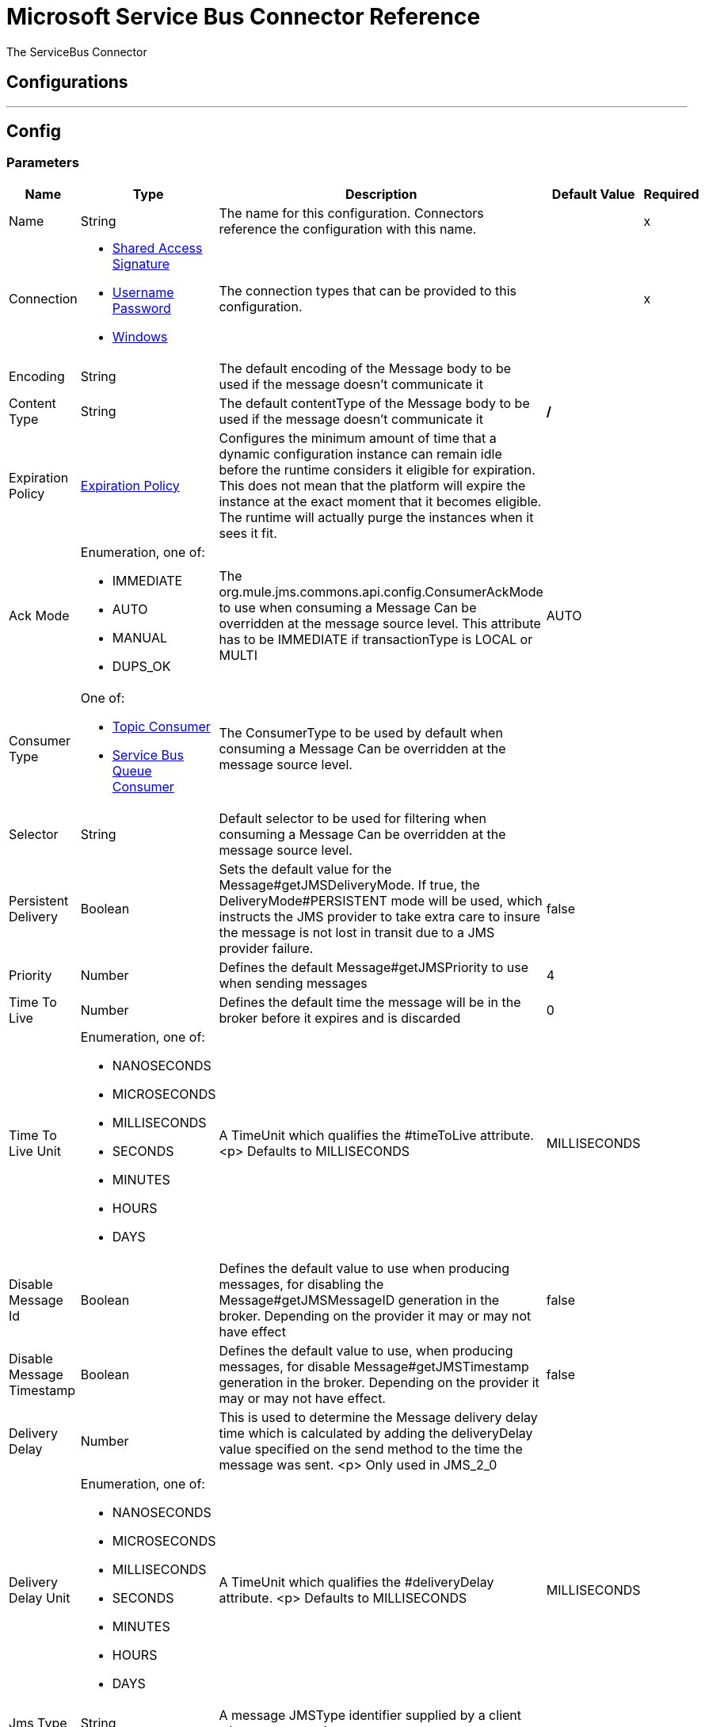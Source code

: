 = Microsoft Service Bus Connector Reference


The ServiceBus Connector



== Configurations
---
[[config]]
== Config


=== Parameters

[%header%autowidth.spread]
|======================
| Name | Type | Description | Default Value | Required
|Name | String | The name for this configuration. Connectors reference the configuration with this name. | |x
| Connection a| * <<config-shared-access-signature, Shared Access Signature>>
* <<config-username-password, Username Password>>
* <<config-windows, Windows>>
 | The connection types that can be provided to this configuration. | |x
| Encoding a| String |  The default encoding of the Message body to be used if the message doesn't communicate it |  |
| Content Type a| String |  The default contentType of the Message body to be used if the message doesn't communicate it |  */* |
| Expiration Policy a| <<ExpirationPolicy>> |  Configures the minimum amount of time that a dynamic configuration instance can remain idle before the runtime considers it eligible for expiration. This does not mean that the platform will expire the instance at the exact moment that it becomes eligible. The runtime will actually purge the instances when it sees it fit. |  |
| Ack Mode a| Enumeration, one of:

** IMMEDIATE
** AUTO
** MANUAL
** DUPS_OK |  The org.mule.jms.commons.api.config.ConsumerAckMode to use when consuming a Message Can be overridden at the message source level. This attribute has to be IMMEDIATE if transactionType is LOCAL or MULTI |  AUTO |
| Consumer Type a| One of:

* <<topic-consumer>>
* <<ServiceBusQueueConsumer>> |  The ConsumerType to be used by default when consuming a Message Can be overridden at the message source level. |  |
| Selector a| String |  Default selector to be used for filtering when consuming a Message Can be overridden at the message source level. |  |
| Persistent Delivery a| Boolean |  Sets the default value for the Message#getJMSDeliveryMode. If true, the DeliveryMode#PERSISTENT mode will be used, which instructs the JMS provider to take extra care to insure the message is not lost in transit due to a JMS provider failure. |  false |
| Priority a| Number |  Defines the default Message#getJMSPriority to use when sending messages |  4 |
| Time To Live a| Number |  Defines the default time the message will be in the broker before it expires and is discarded |  0 |
| Time To Live Unit a| Enumeration, one of:

** NANOSECONDS
** MICROSECONDS
** MILLISECONDS
** SECONDS
** MINUTES
** HOURS
** DAYS |  A TimeUnit which qualifies the #timeToLive attribute. <p> Defaults to MILLISECONDS |  MILLISECONDS |
| Disable Message Id a| Boolean |  Defines the default value to use when producing messages, for disabling the Message#getJMSMessageID generation in the broker. Depending on the provider it may or may not have effect |  false |
| Disable Message Timestamp a| Boolean |  Defines the default value to use, when producing messages, for disable Message#getJMSTimestamp generation in the broker. Depending on the provider it may or may not have effect. |  false |
| Delivery Delay a| Number |  This is used to determine the Message delivery delay time which is calculated by adding the deliveryDelay value specified on the send method to the time the message was sent. <p> Only used in JMS_2_0 |  |
| Delivery Delay Unit a| Enumeration, one of:

** NANOSECONDS
** MICROSECONDS
** MILLISECONDS
** SECONDS
** MINUTES
** HOURS
** DAYS |  A TimeUnit which qualifies the #deliveryDelay attribute. <p> Defaults to MILLISECONDS |  MILLISECONDS |
| Jms Type a| String |  A message JMSType identifier supplied by a client when a message is sent. |  |
|======================

==== Connection Types
[[config-shared-access-signature]]
===== Shared Access Signature


===== Parameters

[%header%autowidth.spread]
|======================
| Name | Type | Description | Default Value | Required
| Skip connectivity test a| Boolean |  (Optional) Skips the connectivity test at connector startup (use this if your access policy is restricted). |  false |
| Max Connections a| Number |  Maximum number of connections to keep in pool in order to be reused by producer. If set to "-1" it will create a new connection everytime. |  -1 |
| Caching Strategy a| One of:

* <<no-caching>>
* <<default-caching>> |  the strategy to be used for caching of Sessions and Connections |  |
| Service Namespace a| String |  |  |x
| Storage Account Name a| String |  (Optional) The account name of the Blob Storage that will be used to store large messages. |  |
| Storage Access Key a| String |  (Optional) The account key of the Blob Storage that will be used to store large messages. |  |
| Container Name a| String |  (Optional) The container name in the Blob Storage that will be used to store large messages. If this parameter is not provided a default container will be created |  |
| Shared Access Signature a| String |  |  |
| SAS tokens provider a| <<SharedAccessSignatureProvider>> |  Provider instance that will provide SAS tokens when required. |  |
| SAS tokens list a| Array of String |  List of SAS tokens that will be used when required. |  |
| Reconnection a| <<Reconnection>> |  When the application is deployed, a connectivity test is performed on all connectors. If set to true, deployment will fail if the test doesn't pass after exhausting the associated reconnection strategy |  |
|======================
[[config-username-password]]
===== Username Password


===== Parameters

[%header%autowidth.spread]
|======================
| Name | Type | Description | Default Value | Required
| Skip connectivity test a| Boolean |  (Optional) Skips the connectivity test at connector startup (use this if your access policy is restricted). |  false |
| Max Connections a| Number |  Maximum number of connections to keep in pool in order to be reused by producer. If set to "-1" it will create a new connection everytime. |  -1 |
| Caching Strategy a| One of:

* <<no-caching>>
* <<default-caching>> |  the strategy to be used for caching of Sessions and Connections |  |
| Service Namespace a| String |  |  |x
| Storage Account Name a| String |  (Optional) The account name of the Blob Storage that will be used to store large messages. |  |
| Storage Access Key a| String |  (Optional) The account key of the Blob Storage that will be used to store large messages. |  |
| Container Name a| String |  (Optional) The container name in the Blob Storage that will be used to store large messages. If this parameter is not provided a default container will be created |  |
| Shared Access Key Name a| String |  |  |x
| Shared Access Key a| String |  |  |x
| Reconnection a| <<Reconnection>> |  When the application is deployed, a connectivity test is performed on all connectors. If set to true, deployment will fail if the test doesn't pass after exhausting the associated reconnection strategy |  |
|======================
[[config-windows]]
===== Windows


===== Parameters

[%header%autowidth.spread]
|======================
| Name | Type | Description | Default Value | Required
| Skip connectivity test a| Boolean |  (Optional) Skips the connectivity test at connector startup (use this if your access policy is restricted). |  false |
| Max Connections a| Number |  Maximum number of connections to keep in pool in order to be reused by producer. If set to "-1" it will create a new connection everytime. |  -1 |
| Caching Strategy a| One of:

* <<no-caching>>
* <<default-caching>> |  the strategy to be used for caching of Sessions and Connections |  |
| Service Namespace a| String |  |  |x
| Username a| String |  |  |x
| Password a| String |  |  |x
| Fully Qualified Domain Name a| String |  |  |x
| Port a| String |  |  9355 |
| Disable SSL certificate validation a| Boolean |  |  false |
| Reconnection a| <<Reconnection>> |  When the application is deployed, a connectivity test is performed on all connectors. If set to true, deployment will fail if the test doesn't pass after exhausting the associated reconnection strategy |  |
|======================

==== Associated Operations
* <<ack>>
* <<queueCreate>>
* <<queueDelete>>
* <<queueGet>>
* <<queueSend>>
* <<queueUpdate>>
* <<queues>>
* <<recoverSession>>
* <<ruleCreate>>
* <<ruleDelete>>
* <<ruleGet>>
* <<ruleUpdate>>
* <<rules>>
* <<subscriptionCreate>>
* <<subscriptionDelete>>
* <<subscriptionGet>>
* <<subscriptionUpdate>>
* <<subscriptions>>
* <<topicCreate>>
* <<topicDelete>>
* <<topicGet>>
* <<topicSend>>
* <<topicUpdate>>
* <<topics>>

==== Associated Sources
* <<listener>>


== Operations

[[ack]]
== Ack
`<servicebus:ack>`


Allows the user to perform an ACK when the JmsAckMode#MANUAL mode is elected while consuming the Message. As per JMS Spec, performing an ACK over a single Message automatically works as an ACK for all the Messages produced in the same JmsSession.


=== Parameters

[%header%autowidth.spread]
|======================
| Name | Type | Description | Default Value | Required
| Configuration | String | The name of the configuration to use. | |x
| Ack Id a| String |  The AckId of the Message to ACK |  #[payload] |
| Reconnection Strategy a| * <<reconnect>>
* <<reconnect-forever>> |  A retry strategy in case of connectivity errors |  |
|======================


=== For Configurations

* <<config>>

=== Throws

* SERVICEBUS:INVALID_TOKEN
* SERVICEBUS:RETRY_EXHAUSTED
* SERVICEBUS:UNKNOWN
* SERVICEBUS:CONNECTION_EXCEPTION
* SERVICEBUS:AMQP_ERROR
* SERVICEBUS:CONNECTIVITY
* SERVICEBUS:REST_ERROR


[[queueCreate]]
== Queue Create
`<servicebus:queue-create>`


Creates a queue in the service bus instance


=== Parameters

[%header%autowidth.spread]
|======================
| Name | Type | Description | Default Value | Required
| Configuration | String | The name of the configuration to use. | |x
| Queue Path a| String |  The name of the queue |  |x
| Queue Description a| <<ServiceBusQueueDescription>> |  A ServiceBusQueueDescription object containing the desired values of the queue?s properties that will be created |  #[payload] |
| Target Variable a| String |  The name of a variable on which the operation's output will be placed |  |
| Target Value a| String |  An expression that will be evaluated against the operation's output and the outcome of that expression will be stored in the target variable |  #[payload] |
| Reconnection Strategy a| * <<reconnect>>
* <<reconnect-forever>> |  A retry strategy in case of connectivity errors |  |
|======================

=== Output

[%autowidth.spread]
|======================
| *Type* a| <<ServiceBusQueue>>
|======================

=== For Configurations

* <<config>>

=== Throws

* SERVICEBUS:INVALID_TOKEN
* SERVICEBUS:RETRY_EXHAUSTED
* SERVICEBUS:UNKNOWN
* SERVICEBUS:CONNECTION_EXCEPTION
* SERVICEBUS:AMQP_ERROR
* SERVICEBUS:CONNECTIVITY
* SERVICEBUS:REST_ERROR


[[queueDelete]]
== Queue Delete
`<servicebus:queue-delete>`


Deletes the specified queue in the service bus instance


=== Parameters

[%header%autowidth.spread]
|======================
| Name | Type | Description | Default Value | Required
| Configuration | String | The name of the configuration to use. | |x
| Queue Path a| String |  The name of the queue |  #[payload] |
| Reconnection Strategy a| * <<reconnect>>
* <<reconnect-forever>> |  A retry strategy in case of connectivity errors |  |
|======================


=== For Configurations

* <<config>>

=== Throws

* SERVICEBUS:INVALID_TOKEN
* SERVICEBUS:RETRY_EXHAUSTED
* SERVICEBUS:UNKNOWN
* SERVICEBUS:CONNECTION_EXCEPTION
* SERVICEBUS:AMQP_ERROR
* SERVICEBUS:CONNECTIVITY
* SERVICEBUS:REST_ERROR


[[queueGet]]
== Queue Get
`<servicebus:queue-get>`


Retrieves the specified queue from the service bus instance


=== Parameters

[%header%autowidth.spread]
|======================
| Name | Type | Description | Default Value | Required
| Configuration | String | The name of the configuration to use. | |x
| Queue Path a| String |  The name of the queue |  #[payload] |
| Target Variable a| String |  The name of a variable on which the operation's output will be placed |  |
| Target Value a| String |  An expression that will be evaluated against the operation's output and the outcome of that expression will be stored in the target variable |  #[payload] |
| Reconnection Strategy a| * <<reconnect>>
* <<reconnect-forever>> |  A retry strategy in case of connectivity errors |  |
|======================

=== Output

[%autowidth.spread]
|======================
| *Type* a| <<ServiceBusQueue>>
|======================

=== For Configurations

* <<config>>

=== Throws

* SERVICEBUS:INVALID_TOKEN
* SERVICEBUS:RETRY_EXHAUSTED
* SERVICEBUS:UNKNOWN
* SERVICEBUS:CONNECTION_EXCEPTION
* SERVICEBUS:AMQP_ERROR
* SERVICEBUS:CONNECTIVITY
* SERVICEBUS:REST_ERROR


[[queueSend]]
== Queue Send
`<servicebus:queue-send>`


Sends a message to a Queue


=== Parameters

[%header%autowidth.spread]
|======================
| Name | Type | Description | Default Value | Required
| Configuration | String | The name of the configuration to use. | |x
| Destination Queue a| String |  The name of the queue. |  |x
| Transactional Action a| Enumeration, one of:

** ALWAYS_JOIN
** JOIN_IF_POSSIBLE
** NOT_SUPPORTED |  type of transactional action. |  NOT_SUPPORTED |
| Send Correlation Id a| Enumeration, one of:

** AUTO
** ALWAYS
** NEVER |  Correlation strategy id for operation. |  AUTO |
| Body a| Any |  The body of the Message |  #[payload] |
| JMS Type a| String |  The JMSType identifier header of the Message |  |
| Correlation ID a| String |  The JMSCorrelationID header of the Message |  |
| Send Content Type a| Boolean |  Whether or not the body content type should be sent as a property |  true |
| Content Type a| String |  The content type of the message's body |  |
| Send Encoding a| Boolean |  Whether or not the body outboundEncoding should be sent as a Message property |  true |
| Encoding a| String |  The encoding of the message's body |  |
| Reply To a| <<ServiceBusJmsDestination>> |  The destination where a reply to this Message should be sent |  |
| User Properties a| Object |  The custom user properties that should be set to this Message |  |
| JMSX Properties a| <<JmsxProperties>> |  The JMSX properties that should be set to this Message |  |
| Persistent Delivery a| Boolean |  If true; the Message will be sent using the PERSISTENT JMSDeliveryMode |  |
| Priority a| Number |  The default JMSPriority value to be used when sending the message |  |
| Time To Live a| Number |  Defines the default time the message will be in the broker before it expires and is discarded |  |
| Time To Live Unit a| Enumeration, one of:

** NANOSECONDS
** MICROSECONDS
** MILLISECONDS
** SECONDS
** MINUTES
** HOURS
** DAYS |  Time unit to be used in the timeToLive configurations |  |
| Disable Message Id a| Boolean |  If true; the Message will be flagged to avoid generating its MessageID |  |
| Disable Message Timestamp a| Boolean |  If true; the Message will be flagged to avoid generating its sent Timestamp |  |
| Delivery Delay a| Number |  Only used by JMS 2.0. Sets the delivery delay to be applied in order to postpone the Message delivery |  |
| Delivery Delay Unit a| Enumeration, one of:

** NANOSECONDS
** MICROSECONDS
** MILLISECONDS
** SECONDS
** MINUTES
** HOURS
** DAYS |  Time unit to be used in the deliveryDelay configurations |  |
| Reconnection Strategy a| * <<reconnect>>
* <<reconnect-forever>> |  A retry strategy in case of connectivity errors |  |
|======================


=== For Configurations

* <<config>>

=== Throws

* SERVICEBUS:INVALID_TOKEN
* SERVICEBUS:RETRY_EXHAUSTED
* SERVICEBUS:UNKNOWN
* SERVICEBUS:CONNECTION_EXCEPTION
* SERVICEBUS:AMQP_ERROR
* SERVICEBUS:CONNECTIVITY
* SERVICEBUS:REST_ERROR


[[queueUpdate]]
== Queue Update
`<servicebus:queue-update>`


Updates the specified queue in the service bus instance


=== Parameters

[%header%autowidth.spread]
|======================
| Name | Type | Description | Default Value | Required
| Configuration | String | The name of the configuration to use. | |x
| Queue Path a| String |  The name of the queue |  |x
| Queue Description a| <<ServiceBusQueueDescription>> |  A ServiceBusQueueDescription oject containing the desired values of the queue?s properties that will be updated |  #[payload] |
| Target Variable a| String |  The name of a variable on which the operation's output will be placed |  |
| Target Value a| String |  An expression that will be evaluated against the operation's output and the outcome of that expression will be stored in the target variable |  #[payload] |
| Reconnection Strategy a| * <<reconnect>>
* <<reconnect-forever>> |  A retry strategy in case of connectivity errors |  |
|======================

=== Output

[%autowidth.spread]
|======================
| *Type* a| <<ServiceBusQueue>>
|======================

=== For Configurations

* <<config>>

=== Throws

* SERVICEBUS:INVALID_TOKEN
* SERVICEBUS:RETRY_EXHAUSTED
* SERVICEBUS:UNKNOWN
* SERVICEBUS:CONNECTION_EXCEPTION
* SERVICEBUS:AMQP_ERROR
* SERVICEBUS:CONNECTIVITY
* SERVICEBUS:REST_ERROR


[[queues]]
== Queues
`<servicebus:queues>`


Retrieves all existing queues from the service bus instance


=== Parameters

[%header%autowidth.spread]
|======================
| Name | Type | Description | Default Value | Required
| Configuration | String | The name of the configuration to use. | |x
| Target Variable a| String |  The name of a variable on which the operation's output will be placed |  |
| Target Value a| String |  An expression that will be evaluated against the operation's output and the outcome of that expression will be stored in the target variable |  #[payload] |
| Reconnection Strategy a| * <<reconnect>>
* <<reconnect-forever>> |  A retry strategy in case of connectivity errors |  |
|======================

=== Output

[%autowidth.spread]
|======================
| *Type* a| Array of <<ServiceBusQueue>>
|======================

=== For Configurations

* <<config>>

=== Throws

* SERVICEBUS:INVALID_TOKEN
* SERVICEBUS:RETRY_EXHAUSTED
* SERVICEBUS:UNKNOWN
* SERVICEBUS:CONNECTION_EXCEPTION
* SERVICEBUS:AMQP_ERROR
* SERVICEBUS:CONNECTIVITY
* SERVICEBUS:REST_ERROR


[[recoverSession]]
== Recover Session
`<servicebus:recover-session>`


Allows the user to perform a session recover when the JmsAckMode#MANUAL mode is elected while consuming the Message. As per JMS Spec, performing a session recover automatically will redeliver all the consumed messages that had not being acknowledged before this recover.


=== Parameters

[%header%autowidth.spread]
|======================
| Name | Type | Description | Default Value | Required
| Configuration | String | The name of the configuration to use. | |x
| Ack Id a| String |  The AckId of the Message Session to recover |  #[payload] |
| Reconnection Strategy a| * <<reconnect>>
* <<reconnect-forever>> |  A retry strategy in case of connectivity errors |  |
|======================


=== For Configurations

* <<config>>

=== Throws

* SERVICEBUS:INVALID_TOKEN
* SERVICEBUS:RETRY_EXHAUSTED
* SERVICEBUS:UNKNOWN
* SERVICEBUS:CONNECTION_EXCEPTION
* SERVICEBUS:AMQP_ERROR
* SERVICEBUS:CONNECTIVITY
* SERVICEBUS:REST_ERROR


[[ruleCreate]]
== Rule Create
`<servicebus:rule-create>`


Creates a rule in the specified topic and subscription


=== Parameters

[%header%autowidth.spread]
|======================
| Name | Type | Description | Default Value | Required
| Configuration | String | The name of the configuration to use. | |x
| Rule Path a| String |  The name of the rule |  |x
| Rule Description a| <<ServiceBusRuleDescription>> |  A ServiceBusRuleDescription object containing the desired values of the rule?s properties that will be created |  #[payload] |
| Topic Path a| String |  |  |x
| Subscription Path a| String |  |  |
| Target Variable a| String |  The name of a variable on which the operation's output will be placed |  |
| Target Value a| String |  An expression that will be evaluated against the operation's output and the outcome of that expression will be stored in the target variable |  #[payload] |
| Reconnection Strategy a| * <<reconnect>>
* <<reconnect-forever>> |  A retry strategy in case of connectivity errors |  |
|======================

=== Output

[%autowidth.spread]
|======================
| *Type* a| <<ServiceBusRule>>
|======================

=== For Configurations

* <<config>>

=== Throws

* SERVICEBUS:INVALID_TOKEN
* SERVICEBUS:RETRY_EXHAUSTED
* SERVICEBUS:UNKNOWN
* SERVICEBUS:CONNECTION_EXCEPTION
* SERVICEBUS:AMQP_ERROR
* SERVICEBUS:CONNECTIVITY
* SERVICEBUS:REST_ERROR


[[ruleDelete]]
== Rule Delete
`<servicebus:rule-delete>`


Deletes the specified rule from the specified topic and subscription


=== Parameters

[%header%autowidth.spread]
|======================
| Name | Type | Description | Default Value | Required
| Configuration | String | The name of the configuration to use. | |x
| Topic Path a| String |  |  |x
| Subscription Path a| String |  |  |x
| Rule Path a| String |  |  |x
| Reconnection Strategy a| * <<reconnect>>
* <<reconnect-forever>> |  A retry strategy in case of connectivity errors |  |
|======================


=== For Configurations

* <<config>>

=== Throws

* SERVICEBUS:INVALID_TOKEN
* SERVICEBUS:RETRY_EXHAUSTED
* SERVICEBUS:UNKNOWN
* SERVICEBUS:CONNECTION_EXCEPTION
* SERVICEBUS:AMQP_ERROR
* SERVICEBUS:CONNECTIVITY
* SERVICEBUS:REST_ERROR


[[ruleGet]]
== Rule Get
`<servicebus:rule-get>`


Retrieves the specified rule from the specified topic and subscription


=== Parameters

[%header%autowidth.spread]
|======================
| Name | Type | Description | Default Value | Required
| Configuration | String | The name of the configuration to use. | |x
| Topic Path a| String |  |  |x
| Subscription Path a| String |  |  |x
| Rule Path a| String |  |  |x
| Target Variable a| String |  The name of a variable on which the operation's output will be placed |  |
| Target Value a| String |  An expression that will be evaluated against the operation's output and the outcome of that expression will be stored in the target variable |  #[payload] |
| Reconnection Strategy a| * <<reconnect>>
* <<reconnect-forever>> |  A retry strategy in case of connectivity errors |  |
|======================

=== Output

[%autowidth.spread]
|======================
| *Type* a| <<ServiceBusRule>>
|======================

=== For Configurations

* <<config>>

=== Throws

* SERVICEBUS:INVALID_TOKEN
* SERVICEBUS:RETRY_EXHAUSTED
* SERVICEBUS:UNKNOWN
* SERVICEBUS:CONNECTION_EXCEPTION
* SERVICEBUS:AMQP_ERROR
* SERVICEBUS:CONNECTIVITY
* SERVICEBUS:REST_ERROR


[[ruleUpdate]]
== Rule Update
`<servicebus:rule-update>`


Updates the specified rule from the specified topic and subscription


=== Parameters

[%header%autowidth.spread]
|======================
| Name | Type | Description | Default Value | Required
| Configuration | String | The name of the configuration to use. | |x
| Rule Description a| <<ServiceBusRuleDescription>> |  A ServiceBusRuleDescription object containing the desired values of the rule?s properties that will be updated |  #[payload] |
| Topic Path a| String |  |  |x
| Subscription Path a| String |  |  |x
| Rule Path a| String |  |  |x
| Target Variable a| String |  The name of a variable on which the operation's output will be placed |  |
| Target Value a| String |  An expression that will be evaluated against the operation's output and the outcome of that expression will be stored in the target variable |  #[payload] |
| Reconnection Strategy a| * <<reconnect>>
* <<reconnect-forever>> |  A retry strategy in case of connectivity errors |  |
|======================

=== Output

[%autowidth.spread]
|======================
| *Type* a| <<ServiceBusRule>>
|======================

=== For Configurations

* <<config>>

=== Throws

* SERVICEBUS:INVALID_TOKEN
* SERVICEBUS:RETRY_EXHAUSTED
* SERVICEBUS:UNKNOWN
* SERVICEBUS:CONNECTION_EXCEPTION
* SERVICEBUS:AMQP_ERROR
* SERVICEBUS:CONNECTIVITY
* SERVICEBUS:REST_ERROR


[[rules]]
== Rules
`<servicebus:rules>`


Retrieves all rules from the specified topic and subscription


=== Parameters

[%header%autowidth.spread]
|======================
| Name | Type | Description | Default Value | Required
| Configuration | String | The name of the configuration to use. | |x
| Topic Path a| String |  |  |x
| Subscription Path a| String |  |  |
| Target Variable a| String |  The name of a variable on which the operation's output will be placed |  |
| Target Value a| String |  An expression that will be evaluated against the operation's output and the outcome of that expression will be stored in the target variable |  #[payload] |
| Reconnection Strategy a| * <<reconnect>>
* <<reconnect-forever>> |  A retry strategy in case of connectivity errors |  |
|======================

=== Output

[%autowidth.spread]
|======================
| *Type* a| Array of <<ServiceBusRule>>
|======================

=== For Configurations

* <<config>>

=== Throws

* SERVICEBUS:INVALID_TOKEN
* SERVICEBUS:RETRY_EXHAUSTED
* SERVICEBUS:UNKNOWN
* SERVICEBUS:CONNECTION_EXCEPTION
* SERVICEBUS:AMQP_ERROR
* SERVICEBUS:CONNECTIVITY
* SERVICEBUS:REST_ERROR


[[subscriptionCreate]]
== Subscription Create
`<servicebus:subscription-create>`


Creates a subscription in the specified topic


=== Parameters

[%header%autowidth.spread]
|======================
| Name | Type | Description | Default Value | Required
| Configuration | String | The name of the configuration to use. | |x
| Topic Path a| String |  The name of the topic |  |x
| Subscription Path a| String |  The name of the subscription |  |x
| Subscription Description a| <<ServiceBusSubscriptionDescription>> |  A ServiceBusSubscriptionDescription object containing the desired values of the subscription?s properties that will be created |  #[payload] |
| Target Variable a| String |  The name of a variable on which the operation's output will be placed |  |
| Target Value a| String |  An expression that will be evaluated against the operation's output and the outcome of that expression will be stored in the target variable |  #[payload] |
| Reconnection Strategy a| * <<reconnect>>
* <<reconnect-forever>> |  A retry strategy in case of connectivity errors |  |
|======================

=== Output

[%autowidth.spread]
|======================
| *Type* a| <<ServiceBusSubscription>>
|======================

=== For Configurations

* <<config>>

=== Throws

* SERVICEBUS:INVALID_TOKEN
* SERVICEBUS:RETRY_EXHAUSTED
* SERVICEBUS:UNKNOWN
* SERVICEBUS:CONNECTION_EXCEPTION
* SERVICEBUS:AMQP_ERROR
* SERVICEBUS:CONNECTIVITY
* SERVICEBUS:REST_ERROR


[[subscriptionDelete]]
== Subscription Delete
`<servicebus:subscription-delete>`


Deletes the specified subscription from the specified topic


=== Parameters

[%header%autowidth.spread]
|======================
| Name | Type | Description | Default Value | Required
| Configuration | String | The name of the configuration to use. | |x
| Topic Path a| String |  |  |x
| Subscription Path a| String |  |  |
| Reconnection Strategy a| * <<reconnect>>
* <<reconnect-forever>> |  A retry strategy in case of connectivity errors |  |
|======================


=== For Configurations

* <<config>>

=== Throws

* SERVICEBUS:INVALID_TOKEN
* SERVICEBUS:RETRY_EXHAUSTED
* SERVICEBUS:UNKNOWN
* SERVICEBUS:CONNECTION_EXCEPTION
* SERVICEBUS:AMQP_ERROR
* SERVICEBUS:CONNECTIVITY
* SERVICEBUS:REST_ERROR


[[subscriptionGet]]
== Subscription Get
`<servicebus:subscription-get>`


Retrieves the specified subscription from the specified topic


=== Parameters

[%header%autowidth.spread]
|======================
| Name | Type | Description | Default Value | Required
| Configuration | String | The name of the configuration to use. | |x
| Topic Path a| String |  |  |x
| Subscription Path a| String |  |  |
| Target Variable a| String |  The name of a variable on which the operation's output will be placed |  |
| Target Value a| String |  An expression that will be evaluated against the operation's output and the outcome of that expression will be stored in the target variable |  #[payload] |
| Reconnection Strategy a| * <<reconnect>>
* <<reconnect-forever>> |  A retry strategy in case of connectivity errors |  |
|======================

=== Output

[%autowidth.spread]
|======================
| *Type* a| <<ServiceBusSubscription>>
|======================

=== For Configurations

* <<config>>

=== Throws

* SERVICEBUS:INVALID_TOKEN
* SERVICEBUS:RETRY_EXHAUSTED
* SERVICEBUS:UNKNOWN
* SERVICEBUS:CONNECTION_EXCEPTION
* SERVICEBUS:AMQP_ERROR
* SERVICEBUS:CONNECTIVITY
* SERVICEBUS:REST_ERROR


[[subscriptionUpdate]]
== Subscription Update
`<servicebus:subscription-update>`


Updates the specified subscription from the specified topic


=== Parameters

[%header%autowidth.spread]
|======================
| Name | Type | Description | Default Value | Required
| Configuration | String | The name of the configuration to use. | |x
| Subscription Description a| <<ServiceBusSubscriptionDescription>> |  A ServiceBusSubscriptionDescription object containing the desired values of the subscription?s properties that will be updated |  #[payload] |
| Topic Path a| String |  |  |x
| Subscription Path a| String |  |  |
| Target Variable a| String |  The name of a variable on which the operation's output will be placed |  |
| Target Value a| String |  An expression that will be evaluated against the operation's output and the outcome of that expression will be stored in the target variable |  #[payload] |
| Reconnection Strategy a| * <<reconnect>>
* <<reconnect-forever>> |  A retry strategy in case of connectivity errors |  |
|======================

=== Output

[%autowidth.spread]
|======================
| *Type* a| <<ServiceBusSubscription>>
|======================

=== For Configurations

* <<config>>

=== Throws

* SERVICEBUS:INVALID_TOKEN
* SERVICEBUS:RETRY_EXHAUSTED
* SERVICEBUS:UNKNOWN
* SERVICEBUS:CONNECTION_EXCEPTION
* SERVICEBUS:AMQP_ERROR
* SERVICEBUS:CONNECTIVITY
* SERVICEBUS:REST_ERROR


[[subscriptions]]
== Subscriptions
`<servicebus:subscriptions>`


Retrieves all subscriptions from the specified topic


=== Parameters

[%header%autowidth.spread]
|======================
| Name | Type | Description | Default Value | Required
| Configuration | String | The name of the configuration to use. | |x
| Topic Path a| String |  The name of the topic |  #[payload] |
| Target Variable a| String |  The name of a variable on which the operation's output will be placed |  |
| Target Value a| String |  An expression that will be evaluated against the operation's output and the outcome of that expression will be stored in the target variable |  #[payload] |
| Reconnection Strategy a| * <<reconnect>>
* <<reconnect-forever>> |  A retry strategy in case of connectivity errors |  |
|======================

=== Output

[%autowidth.spread]
|======================
| *Type* a| Array of <<ServiceBusSubscription>>
|======================

=== For Configurations

* <<config>>

=== Throws

* SERVICEBUS:INVALID_TOKEN
* SERVICEBUS:RETRY_EXHAUSTED
* SERVICEBUS:UNKNOWN
* SERVICEBUS:CONNECTION_EXCEPTION
* SERVICEBUS:AMQP_ERROR
* SERVICEBUS:CONNECTIVITY
* SERVICEBUS:REST_ERROR


[[topicCreate]]
== Topic Create
`<servicebus:topic-create>`


Creates a topic in the service bus instance


=== Parameters

[%header%autowidth.spread]
|======================
| Name | Type | Description | Default Value | Required
| Configuration | String | The name of the configuration to use. | |x
| Topic Path a| String |  The name of the topic |  |x
| Topic Description a| <<ServiceBusTopicDescription>> |  A ServiceBusTopicDescription object containing the desired values of the topic?s properties that will be created. |  #[payload] |
| Target Variable a| String |  The name of a variable on which the operation's output will be placed |  |
| Target Value a| String |  An expression that will be evaluated against the operation's output and the outcome of that expression will be stored in the target variable |  #[payload] |
| Reconnection Strategy a| * <<reconnect>>
* <<reconnect-forever>> |  A retry strategy in case of connectivity errors |  |
|======================

=== Output

[%autowidth.spread]
|======================
| *Type* a| <<ServiceBusTopic>>
|======================

=== For Configurations

* <<config>>

=== Throws

* SERVICEBUS:INVALID_TOKEN
* SERVICEBUS:RETRY_EXHAUSTED
* SERVICEBUS:UNKNOWN
* SERVICEBUS:CONNECTION_EXCEPTION
* SERVICEBUS:AMQP_ERROR
* SERVICEBUS:CONNECTIVITY
* SERVICEBUS:REST_ERROR


[[topicDelete]]
== Topic Delete
`<servicebus:topic-delete>`


Deletes the specified topic from the service bus instance


=== Parameters

[%header%autowidth.spread]
|======================
| Name | Type | Description | Default Value | Required
| Configuration | String | The name of the configuration to use. | |x
| Topic Path a| String |  The name of the topic |  #[payload] |
| Reconnection Strategy a| * <<reconnect>>
* <<reconnect-forever>> |  A retry strategy in case of connectivity errors |  |
|======================


=== For Configurations

* <<config>>

=== Throws

* SERVICEBUS:INVALID_TOKEN
* SERVICEBUS:RETRY_EXHAUSTED
* SERVICEBUS:UNKNOWN
* SERVICEBUS:CONNECTION_EXCEPTION
* SERVICEBUS:AMQP_ERROR
* SERVICEBUS:CONNECTIVITY
* SERVICEBUS:REST_ERROR


[[topicGet]]
== Topic Get
`<servicebus:topic-get>`


Retrieves the specified topic from the service bus instance


=== Parameters

[%header%autowidth.spread]
|======================
| Name | Type | Description | Default Value | Required
| Configuration | String | The name of the configuration to use. | |x
| Topic Path a| String |  The name of the topic |  #[payload] |
| Target Variable a| String |  The name of a variable on which the operation's output will be placed |  |
| Target Value a| String |  An expression that will be evaluated against the operation's output and the outcome of that expression will be stored in the target variable |  #[payload] |
| Reconnection Strategy a| * <<reconnect>>
* <<reconnect-forever>> |  A retry strategy in case of connectivity errors |  |
|======================

=== Output

[%autowidth.spread]
|======================
| *Type* a| <<ServiceBusTopic>>
|======================

=== For Configurations

* <<config>>

=== Throws

* SERVICEBUS:INVALID_TOKEN
* SERVICEBUS:RETRY_EXHAUSTED
* SERVICEBUS:UNKNOWN
* SERVICEBUS:CONNECTION_EXCEPTION
* SERVICEBUS:AMQP_ERROR
* SERVICEBUS:CONNECTIVITY
* SERVICEBUS:REST_ERROR


[[topicSend]]
== Topic Send
`<servicebus:topic-send>`


Sends a message to a Topic


=== Parameters

[%header%autowidth.spread]
|======================
| Name | Type | Description | Default Value | Required
| Configuration | String | The name of the configuration to use. | |x
| Destination Topic a| String |  The name of the topic. |  |x
| Transactional Action a| Enumeration, one of:

** ALWAYS_JOIN
** JOIN_IF_POSSIBLE
** NOT_SUPPORTED |  type of transactional action. |  |x
| Send Correlation Id a| Enumeration, one of:

** AUTO
** ALWAYS
** NEVER |  Correlation strategy id for operation. |  |x
| Body a| Any |  The body of the Message |  #[payload] |
| JMS Type a| String |  The JMSType identifier header of the Message |  |
| Correlation ID a| String |  The JMSCorrelationID header of the Message |  |
| Send Content Type a| Boolean |  Whether or not the body content type should be sent as a property |  true |
| Content Type a| String |  The content type of the message's body |  |
| Send Encoding a| Boolean |  Whether or not the body outboundEncoding should be sent as a Message property |  true |
| Encoding a| String |  The encoding of the message's body |  |
| Reply To a| <<ServiceBusJmsDestination>> |  The destination where a reply to this Message should be sent |  |
| User Properties a| Object |  The custom user properties that should be set to this Message |  |
| JMSX Properties a| <<JmsxProperties>> |  The JMSX properties that should be set to this Message |  |
| Persistent Delivery a| Boolean |  If true; the Message will be sent using the PERSISTENT JMSDeliveryMode |  |
| Priority a| Number |  The default JMSPriority value to be used when sending the message |  |
| Time To Live a| Number |  Defines the default time the message will be in the broker before it expires and is discarded |  |
| Time To Live Unit a| Enumeration, one of:

** NANOSECONDS
** MICROSECONDS
** MILLISECONDS
** SECONDS
** MINUTES
** HOURS
** DAYS |  Time unit to be used in the timeToLive configurations |  |
| Disable Message Id a| Boolean |  If true; the Message will be flagged to avoid generating its MessageID |  |
| Disable Message Timestamp a| Boolean |  If true; the Message will be flagged to avoid generating its sent Timestamp |  |
| Delivery Delay a| Number |  Only used by JMS 2.0. Sets the delivery delay to be applied in order to postpone the Message delivery |  |
| Delivery Delay Unit a| Enumeration, one of:

** NANOSECONDS
** MICROSECONDS
** MILLISECONDS
** SECONDS
** MINUTES
** HOURS
** DAYS |  Time unit to be used in the deliveryDelay configurations |  |
| Reconnection Strategy a| * <<reconnect>>
* <<reconnect-forever>> |  A retry strategy in case of connectivity errors |  |
|======================


=== For Configurations

* <<config>>

=== Throws

* SERVICEBUS:INVALID_TOKEN
* SERVICEBUS:RETRY_EXHAUSTED
* SERVICEBUS:UNKNOWN
* SERVICEBUS:CONNECTION_EXCEPTION
* SERVICEBUS:AMQP_ERROR
* SERVICEBUS:CONNECTIVITY
* SERVICEBUS:REST_ERROR


[[topicUpdate]]
== Topic Update
`<servicebus:topic-update>`


Updates the specified topic from the service bus instance


=== Parameters

[%header%autowidth.spread]
|======================
| Name | Type | Description | Default Value | Required
| Configuration | String | The name of the configuration to use. | |x
| Topic Path a| String |  The name of the topic |  |x
| Topic Description a| <<ServiceBusTopicDescription>> |  A ServiceBusTopicDescription object containing the desired values of the topic?s properties that will be updated. |  #[payload] |
| Target Variable a| String |  The name of a variable on which the operation's output will be placed |  |
| Target Value a| String |  An expression that will be evaluated against the operation's output and the outcome of that expression will be stored in the target variable |  #[payload] |
| Reconnection Strategy a| * <<reconnect>>
* <<reconnect-forever>> |  A retry strategy in case of connectivity errors |  |
|======================

=== Output

[%autowidth.spread]
|======================
| *Type* a| <<ServiceBusTopic>>
|======================

=== For Configurations

* <<config>>

=== Throws

* SERVICEBUS:INVALID_TOKEN
* SERVICEBUS:RETRY_EXHAUSTED
* SERVICEBUS:UNKNOWN
* SERVICEBUS:CONNECTION_EXCEPTION
* SERVICEBUS:AMQP_ERROR
* SERVICEBUS:CONNECTIVITY
* SERVICEBUS:REST_ERROR


[[topics]]
== Topics
`<servicebus:topics>`


Retrieves all existing topics from the service bus instance


=== Parameters

[%header%autowidth.spread]
|======================
| Name | Type | Description | Default Value | Required
| Configuration | String | The name of the configuration to use. | |x
| Target Variable a| String |  The name of a variable on which the operation's output will be placed |  |
| Target Value a| String |  An expression that will be evaluated against the operation's output and the outcome of that expression will be stored in the target variable |  #[payload] |
| Reconnection Strategy a| * <<reconnect>>
* <<reconnect-forever>> |  A retry strategy in case of connectivity errors |  |
|======================

=== Output

[%autowidth.spread]
|======================
| *Type* a| Array of <<ServiceBusTopic>>
|======================

=== For Configurations

* <<config>>

=== Throws

* SERVICEBUS:INVALID_TOKEN
* SERVICEBUS:RETRY_EXHAUSTED
* SERVICEBUS:UNKNOWN
* SERVICEBUS:CONNECTION_EXCEPTION
* SERVICEBUS:AMQP_ERROR
* SERVICEBUS:CONNECTIVITY
* SERVICEBUS:REST_ERROR


== Sources

[[listener]]
== Listener
`<servicebus:listener>`


=== Parameters

[%header%autowidth.spread]
|======================
| Name | Type | Description | Default Value | Required
| Configuration | String | The name of the configuration to use. | |x
| Ack Mode a| Enumeration, one of:

** IMMEDIATE
** AUTO
** MANUAL
** DUPS_OK |  The Session ACK mode to use when consuming a message |  |
| Selector a| String |  JMS selector to be used for filtering incoming messages |  |
| Number Of Consumers a| Number |  The number of concurrent consumers that will be used to receive JMS Messages |  1 |
| Primary Node Only a| Boolean |  Whether this source should only be executed on the primary node when runnning in Cluster |  |
| Redelivery Policy a| <<RedeliveryPolicy>> |  Defines a policy for processing the redelivery of the same message |  |
| Source Type a| String |  |  |x
| Destination a| String |  |  |x
| Subscription a| String |  |  |x
| Content Type a| String |  |  |
| Encoding a| String |  |  |
| Reconnection Strategy a| * <<reconnect>>
* <<reconnect-forever>> |  A retry strategy in case of connectivity errors |  |
| Body a| Any |  The body of the Message |  #[payload] |
| JMS Type a| String |  The JMSType identifier header of the Message |  |
| Correlation ID a| String |  The JMSCorrelationID header of the Message |  |
| Send Content Type a| Boolean |  Whether or not the body content type should be sent as a property |  true |
| Content Type a| String |  The content type of the message's body |  |
| Send Encoding a| Boolean |  Whether or not the body outboundEncoding should be sent as a Message property |  true |
| Encoding a| String |  The encoding of the message's body |  |
| Reply To a| <<ServiceBusJmsDestination>> |  The destination where a reply to this Message should be sent |  |
| User Properties a| Object |  The custom user properties that should be set to this Message |  |
| JMSX Properties a| <<JmsxProperties>> |  The JMSX properties that should be set to this Message |  |
| Persistent Delivery a| Boolean |  Whether or not the delivery should be done with a persistent configuration |  |
| Priority a| Number |  The default JMSPriority value to be used when sending the message |  |
| Time To Live a| Number |  Defines the default time the message will be in the broker before it expires and is discarded |  |
| Time To Live Unit a| Enumeration, one of:

** NANOSECONDS
** MICROSECONDS
** MILLISECONDS
** SECONDS
** MINUTES
** HOURS
** DAYS |  Time unit to be used in the timeToLive configurations |  |
| Disable Message Id a| Boolean |  If true; the Message will be flagged to avoid generating its MessageID |  |
| Disable Message Timestamp a| Boolean |  If true; the Message will be flagged to avoid generating its sent Timestamp |  |
| Delivery Delay a| Number |  Only used by JMS 2.0. Sets the delivery delay to be applied in order to postpone the Message delivery |  |
| Delivery Delay Unit a| Enumeration, one of:

** NANOSECONDS
** MICROSECONDS
** MILLISECONDS
** SECONDS
** MINUTES
** HOURS
** DAYS |  Time unit to be used in the deliveryDelay configurations |  |
|======================

=== Output

[%autowidth.spread]
|======================
| *Type* a| Message
| *Attributes Type* a| <<ServiceBusJmsAttributes>>
|======================

=== For Configurations

* <<config>>



== Types
[[Reconnection]]
== Reconnection

[%header%autowidth.spread]
|======================
| Field | Type | Description | Default Value | Required
| Fails Deployment a| Boolean | When the application is deployed, a connectivity test is performed on all connectors. If set to true, deployment will fail if the test doesn't pass after exhausting the associated reconnection strategy |  | 
| Reconnection Strategy a| * <<reconnect>>
* <<reconnect-forever>> | The reconnection strategy to use |  | 
|======================

[[reconnect]]
== Reconnect

[%header%autowidth.spread]
|======================
| Field | Type | Description | Default Value | Required
| Frequency a| Number | How often (in ms) to reconnect |  | 
| Count a| Number | How many reconnection attempts to make |  | 
|======================

[[reconnect-forever]]
== Reconnect Forever

[%header%autowidth.spread]
|======================
| Field | Type | Description | Default Value | Required
| Frequency a| Number | How often (in ms) to reconnect |  | 
|======================

[[ExpirationPolicy]]
== Expiration Policy

[%header%autowidth.spread]
|======================
| Field | Type | Description | Default Value | Required
| Max Idle Time a| Number | A scalar time value for the maximum amount of time a dynamic configuration instance should be allowed to be idle before it's considered eligible for expiration |  | 
| Time Unit a| Enumeration, one of:

** NANOSECONDS
** MICROSECONDS
** MILLISECONDS
** SECONDS
** MINUTES
** HOURS
** DAYS | A time unit that qualifies the maxIdleTime attribute |  | 
|======================

[[ServiceBusJmsAttributes]]
== Service Bus Jms Attributes

[%header%autowidth.spread]
|======================
| Field | Type | Description | Default Value | Required
| Properties a| <<JmsMessageProperties>> |  |  | x
| Headers a| <<JmsHeaders>> |  |  | x
| Ack Id a| String |  |  | 
|======================

[[JmsMessageProperties]]
== Jms Message Properties

[%header%autowidth.spread]
|======================
| Field | Type | Description | Default Value | Required
| All a| Object |  |  | x
| User Properties a| Object |  |  | x
| Jms Properties a| Object |  |  | x
| Jmsx Properties a| <<JmsxProperties>> |  |  | x
|======================

[[JmsxProperties]]
== Jmsx Properties

[%header%autowidth.spread]
|======================
| Field | Type | Description | Default Value | Required
| Jmsx User ID a| String |  |  | 
| Jmsx App ID a| String |  |  | 
| Jmsx Delivery Count a| Number |  |  | 
| Jmsx Group ID a| String |  |  | 
| Jmsx Group Seq a| Number |  |  | 
| Jmsx Producer TXID a| String |  |  | 
| Jmsx Consumer TXID a| String |  |  | 
| Jmsx Rcv Timestamp a| Number |  |  | 
|======================

[[JmsHeaders]]
== Jms Headers

[%header%autowidth.spread]
|======================
| Field | Type | Description | Default Value | Required
| Destination a| <<JmsDestination>> |  |  | x
| Delivery Mode a| Number |  |  | x
| Expiration a| Number |  |  | x
| Priority a| Number |  |  | x
| Message Id a| String |  |  | 
| Timestamp a| Number |  |  | x
| Correlation Id a| String |  |  | 
| Reply To a| <<JmsDestination>> |  |  | 
| Type a| String |  |  | x
| Redelivered a| Boolean |  | false | 
| Delivery Time a| Number |  |  | 
|======================

[[RedeliveryPolicy]]
== Redelivery Policy

[%header%autowidth.spread]
|======================
| Field | Type | Description | Default Value | Required
| Max Redelivery Count a| Number | The maximum number of times a message can be redelivered and processed unsuccessfully before triggering process-failed-message |  | 
| Use Secure Hash a| Boolean | Whether to use a secure hash algorithm to identify a redelivered message |  | 
| Message Digest Algorithm a| String | The secure hashing algorithm to use. If not set, the default is SHA-256. |  | 
| Id Expression a| String | Defines one or more expressions to use to determine when a message has been redelivered. This property may only be set if useSecureHash is false. |  | 
| Object Store a| <<ObjectStore>> | The object store where the redelivery counter for each message is going to be stored. |  | 
|======================

[[ServiceBusJmsDestination]]
== Service Bus Jms Destination

[%header%autowidth.spread]
|======================
| Field | Type | Description | Default Value | Required
| Destination a| String |  |  | x
| Destination Type a| Enumeration, one of:

** QUEUE
** TOPIC |  | QUEUE | 
|======================

[[ServiceBusQueue]]
== Service Bus Queue

[%header%autowidth.spread]
|======================
| Field | Type | Description | Default Value | Required
| Author a| String |  |  | 
| Id a| String |  |  | 
| Link a| String |  |  | 
| Published a| Date |  |  | 
| Queue Description a| <<ServiceBusQueueDescription>> |  |  | 
| Title a| String |  |  | 
| Updated a| Date |  |  | 
|======================

[[ServiceBusQueueDescription]]
== Service Bus Queue Description

[%header%autowidth.spread]
|======================
| Field | Type | Description | Default Value | Required
| Lock Duration a| String | Determines the amount of time in seconds in which a message should be locked for processing by a receiver. After this period, the message is unlocked and available for
 consumption by the next receiver. Settable only at queue creation time. Valid values: Range: 0 - 5 minutes. 0 means that the message is not locked. Format: PTx3Mx4S , where
 x1 number of days, x2 number of hours, x3 number of minutes, x4 number of seconds (Examples: PT5M (5 minutes) , PT1M30S (1 minute, 30 seconds)). | PT1M | 
| Max Size In Megabytes a| Number | Specifies the maximum queue size in megabytes. Any attempt to enqueue a message that will cause the queue to exceed this value will fail. Valid values are: 1024, 2048, 3072,
 4096, 5120 | 1024 | 
| Requires Duplicate Detection a| Boolean | Settable only at queue creation time. | false | 
| Requires Session a| Boolean | Settable only at queue creation time. If set to true, the queue will be session-aware and only SessionReceiver will be supported. Session-aware queues are not supported
 through REST. | false | 
| Dead Lettering On Message Expiration a| Boolean | This field controls how the Service Bus handles a message with an expired TTL. If it is enabled and a message expires, Service Bus moves the message from the queue into the
 queue's dead-letter sub-queue. If disabled, message is permanently deleted from the queue. Settable only at queue creation time. | false | 
| Enable Batched Operations a| Boolean | Enables or disables service-side batching behavior when performing operations for the specific queue. When enabled, Service Bus collects/batches multiple operations to the
 back end, in order to be more efficient with the connection. If you want lower operation latency, you can disable this feature. | true | 
| Default Message Time To Live a| String | Depending on whether DeadLettering is enabled, a message is automatically moved to the DeadLetterQueue or deleted if it has been stored in the queue for longer than the
 specified time. This value is overwritten by a TTL specified on the message if and only if the message TTL is smaller than the TTL set on the queue. This value is immutable
 after the queue has been created. Format: Px1DTx2Hx3Mx4S , where x1 number of days, x2 number of hours, x3 number of minutes, x4 number of seconds (Examples: PT10M (10
 minutes), P1DT2H (1 day, 2 hours) | P10675199DT2H48M5.4775807S | 
| Duplicate Detection History Time Window a| String | Specifies the time span during which Service Bus detects message duplication Valid values: Range: 1 second - 7 days. Format: Px1DTx2Hx3Mx4S , where x1 number of days, x2
 number of hours, x3 number of minutes, x4 number of seconds (Examples: PT10M (10 minutes), P1DT2H (1 day, 2 hours)). | PT10M | 
| Max Delivery Count a| Number | The maximum number of times Service Bus tries to deliver a message before being dead-lettered or discarded. | 10 | 
|======================

[[ServiceBusRule]]
== Service Bus Rule

[%header%autowidth.spread]
|======================
| Field | Type | Description | Default Value | Required
| Id a| String |  |  | 
| Link a| String |  |  | 
| Published a| Date |  |  | 
| Rule Description a| <<ServiceBusRuleDescription>> |  |  | 
| Title a| String |  |  | 
| Updated a| Date |  |  | 
|======================

[[ServiceBusRuleDescription]]
== Service Bus Rule Description

[%header%autowidth.spread]
|======================
| Field | Type | Description | Default Value | Required
| Action a| <<ServiceBusRuleAction>> |  |  | 
| Filter a| <<ServiceBusRuleFilter>> |  |  | 
|======================

[[ServiceBusRuleAction]]
== Service Bus Rule Action

[%header%autowidth.spread]
|======================
| Field | Type | Description | Default Value | Required
| Sql Expression a| String |  |  | 
| Type a| Enumeration, one of:

** SqlRuleAction
** EmptyRuleAction |  |  | 
|======================

[[ServiceBusRuleFilter]]
== Service Bus Rule Filter

[%header%autowidth.spread]
|======================
| Field | Type | Description | Default Value | Required
| Correlation Id a| String |  |  | 
| Sql Expression a| String |  |  | 
| Type a| Enumeration, one of:

** SqlFilter
** TrueFilter
** FalseFilter
** CorrelationFilter |  |  | 
|======================

[[ServiceBusSubscription]]
== Service Bus Subscription

[%header%autowidth.spread]
|======================
| Field | Type | Description | Default Value | Required
| Id a| String |  |  | 
| Link a| String |  |  | 
| Published a| Date |  |  | 
| Subscription Description a| <<ServiceBusSubscriptionDescription>> |  |  | 
| Title a| String |  |  | 
| Updated a| Date |  |  | 
|======================

[[ServiceBusSubscriptionDescription]]
== Service Bus Subscription Description

[%header%autowidth.spread]
|======================
| Field | Type | Description | Default Value | Required
| Lock Duration a| String | The default lock duration is applied to subscriptions that do not define a lock duration. You can only set this property at subscription creation time. Valid values: Range:
 0 - 5 minutes. 0 means that the message is not locked. Format: PTx3Mx4S , where x1 number of days, x2 number of hours, x3 number of minutes, x4 number of seconds (Examples:
 PT5M (5 minutes) , PT1M30S (1 minute, 30 seconds)). | PT1M | 
| Requires Session a| Boolean | You can only set this property at subscription creation time. If set to true, the subscription will be session-aware and only SessionReceiver will be supported.
 Session-aware subscriptions are not supported through REST. | false | 
| Dead Lettering On Message Expiration a| Boolean | This field controls how Service Bus handles a message with an expired TTL. If it is enabled and a message expires, Service Bus moves the message from the queue into the
 subscription's dead-letter sub-queue. If disabled, message is permanently deleted from the subscription's main queue. Settable only at subscription creation time. | false | 
| Dead Lettering On Filter Evaluation Exceptions a| Boolean | Determines how Service Bus handles a message that causes an exception during a subscription's filter evaluation. If the value is set to true, the message that caused the
 exception is moved to the subscription's dead-letter queue. Otherwise, it is discarded. By default, this parameter is set to true, enabling you to investigate the cause of
 the exception. It can occur from a malformed message or some incorrect assumptions being made in the filter about the form of the message. Settable only at subscription
 creation time. | false | 
| Enable Batched Operations a| Boolean | Enables or disables service-side batching behavior when performing operations for the specific queue. When enabled, Service Bus will collect/batch multiple operations to the
 backend to be more connection efficient. If you want lower operation latency, then you can disable this feature. | false | 
| Default Message Time To Live a| String | Determines how long a message lives in the subscription. Based on whether dead-lettering is enabled, a message whose Time To Live (TTL) has expired is either moved to the
 subscription's associated DeadLetterQueue, or permanently deleted. If the topic specifies a smaller TTL than the subscription, the topic TTL is applied. Format:
 Px1DTx2Hx3Mx4S , where x1 number of days, x2 number of hours, x3 number of minutes, x4 number of seconds (Examples: PT10M (10 minutes), P1DT2H (1 day, 2 hours) | P10675199DT2H48M5.4775807S | 
| Max Delivery Count a| Number | The maximum number of times Service Bus tries to deliver a message before that message is dead lettered or discarded. | 10 | 
|======================

[[ServiceBusTopic]]
== Service Bus Topic

[%header%autowidth.spread]
|======================
| Field | Type | Description | Default Value | Required
| Author a| String |  |  | 
| Id a| String |  |  | 
| Link a| String |  |  | 
| Published a| Date |  |  | 
| Title a| String |  |  | 
| Topic Description a| <<ServiceBusTopicDescription>> |  |  | 
| Updated a| Date |  |  | 
|======================

[[ServiceBusTopicDescription]]
== Service Bus Topic Description

[%header%autowidth.spread]
|======================
| Field | Type | Description | Default Value | Required
| Max Size In Megabytes a| Number | Specifies the maximum queue size in megabytes. Any attempt to enqueue a message that will cause the queue to exceed this value will fail. Valid values are: 1024, 2048, 3072,
 4096, 5120 | 1024 | 
| Requires Duplicate Detection a| Boolean | If enabled, the topic detects duplicate messages within the time span specified by the DuplicateDetectionHistoryTimeWindow property. Settable only at topic creation time. | false | 
| Enable Batched Operations a| Boolean | Enables or disables service side batching behavior when performing operations for the specific queue. When enabled, Service Bus collects/batches multiple operations to the
 back end in order to be more connection efficient. If you want lower operation latency, you can disable this feature. | true | 
| Default Message Time To Live a| String | Determines how long a message lives in the associated subscriptions. Subscriptions inherit the TTL from the topic unless they are created explicitly with a smaller TTL.
 Based on whether dead-lettering is enabled, a message whose TTL has expired will either be moved to the subscription's associated DeadLtterQueue or will be permanently
 deleted. Format: Px1DTx2Hx3Mx4S , where x1 number of days, x2 number of hours, x3 number of minutes, x4 number of seconds (Examples: PT10M (10 minutes), P1DT2H (1 day, 2
 hours)). | P10675199DT2H48M5.4775807S | 
| Duplicate Detection History Time Window a| String | Specifies the time span during which Service Bus detects message duplication Valid values: Range: 1 second - 7 days. Format: Px1DTx2Hx3Mx4S , where x1 number of days, x2
 number of hours, x3 number of minutes, x4 number of seconds (Examples: PT10M (10 minutes), P1DT2H (1 day, 2 hours)). | PT10M | 
|======================

[[default-caching]]
== Default Caching

[%header%autowidth.spread]
|======================
| Field | Type | Description | Default Value | Required
| Session Cache Size a| Number |  |  | 
| Cache Producers a| Boolean |  | true | 
| Cache Consumers a| Boolean |  | true | 
|======================

[[topic-consumer]]
== Topic Consumer

[%header%autowidth.spread]
|======================
| Field | Type | Description | Default Value | Required
| Topic Consumer a| <<topic-consumer>> |  |  | x
| Topic Subscription a| <<TopicSubscription>> |  |  | x
|======================

[[TopicSubscription]]
== Topic Subscription

[%header%autowidth.spread]
|======================
| Field | Type | Description | Default Value | Required
| Topic Path a| String |  |  | x
| Subscription Path a| String |  |  | 
|======================

[[ServiceBusQueueConsumer]]
== Service Bus Queue Consumer

[%header%autowidth.spread]
|======================
| Field | Type | Description | Default Value | Required
| Queue Consumer a| <<queue-consumer>> |  |  | 
| Source Queue a| String |  |  | 
| Number Of Consumers a| Number | The number of concurrent consumers that will be used to receive JMS Messages | 4 | 
|======================

